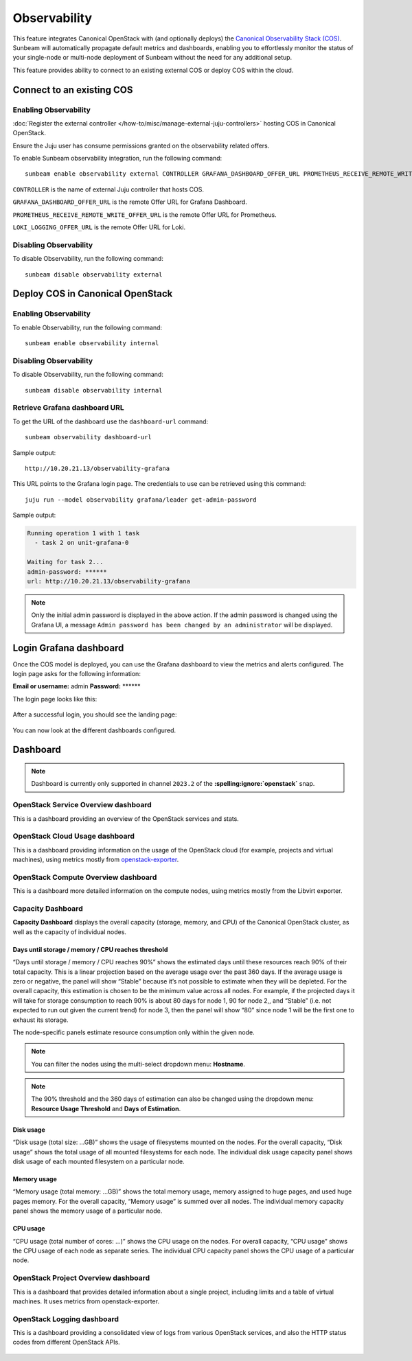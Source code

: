 Observability
=============

This feature integrates Canonical OpenStack with (and optionally deploys) the
`Canonical Observability Stack
(COS) <https://charmhub.io/topics/canonical-observability-stack>`__.
Sunbeam will automatically propagate default metrics and dashboards,
enabling you to effortlessly monitor the status of your single-node or
multi-node deployment of Sunbeam without the need for any additional
setup.

This feature provides ability to connect to an existing external COS or
deploy COS within the cloud.

Connect to an existing COS
--------------------------

Enabling Observability
~~~~~~~~~~~~~~~~~~~~~~

:doc:`Register the external controller </how-to/misc/manage-external-juju-controllers>`
hosting COS in Canonical OpenStack.

Ensure the Juju user has consume permissions granted on the
observability related offers.

To enable Sunbeam observability integration, run the following
command:

::

   sunbeam enable observability external CONTROLLER GRAFANA_DASHBOARD_OFFER_URL PROMETHEUS_RECEIVE_REMOTE_WRITE_OFFER_URL LOKI_LOGGING_OFFER_URL

``CONTROLLER`` is the name of external Juju controller that hosts COS.

``GRAFANA_DASHBOARD_OFFER_URL`` is the remote Offer URL for Grafana
Dashboard.

``PROMETHEUS_RECEIVE_REMOTE_WRITE_OFFER_URL`` is the remote Offer URL
for Prometheus.

``LOKI_LOGGING_OFFER_URL`` is the remote Offer URL for Loki.

Disabling Observability
~~~~~~~~~~~~~~~~~~~~~~~

To disable Observability, run the following command:

::

   sunbeam disable observability external

Deploy COS in Canonical OpenStack
---------------------------------

.. _enabling-observability-1:

Enabling Observability
~~~~~~~~~~~~~~~~~~~~~~

To enable Observability, run the following command:

::

   sunbeam enable observability internal

.. _disabling-observability-1:

Disabling Observability
~~~~~~~~~~~~~~~~~~~~~~~

To disable Observability, run the following command:

::

   sunbeam disable observability internal

Retrieve Grafana dashboard URL
~~~~~~~~~~~~~~~~~~~~~~~~~~~~~~

To get the URL of the dashboard use the ``dashboard-url`` command:

::

   sunbeam observability dashboard-url

Sample output:

::

   http://10.20.21.13/observability-grafana

This URL points to the Grafana login page. The credentials to use can be
retrieved using this command:

::

   juju run --model observability grafana/leader get-admin-password

Sample output:

.. code:: text

   Running operation 1 with 1 task
     - task 2 on unit-grafana-0

   Waiting for task 2...
   admin-password: ******
   url: http://10.20.21.13/observability-grafana

.. note::
   Only the initial admin password is displayed in the above action. If the
   admin password is changed using the Grafana UI, a message
   ``Admin password has been changed by an administrator`` will be displayed.

Login Grafana dashboard
-----------------------

Once the COS model is deployed, you can use the Grafana dashboard to
view the metrics and alerts configured. The login page asks for the
following information:

**Email or username:** admin **Password:** \*****\*

The login page looks like this:

.. figure:: grafana-login.png
   :alt: Grafana login screen

After a successful login, you should see the landing page:

.. figure:: grafana-landing.png
   :alt: Grafana landing screen

You can now look at the different dashboards configured.

.. figure:: grafana-dashboards.png
   :alt: Available dashboards in Grafana

Dashboard
---------

.. note::
   Dashboard is currently only supported in channel ``2023.2`` of the
   **:spelling:ignore:`openstack`** snap.

OpenStack Service Overview dashboard
~~~~~~~~~~~~~~~~~~~~~~~~~~~~~~~~~~~~

This is a dashboard providing an overview of the OpenStack services and
stats.

.. figure:: grafana-openstack-dashboard-overview.jpeg
   :alt: Openstack Service Overview dashboard

OpenStack Cloud Usage dashboard
~~~~~~~~~~~~~~~~~~~~~~~~~~~~~~~

This is a dashboard providing information on the usage of the OpenStack
cloud (for example, projects and virtual machines), using metrics mostly from
`openstack-exporter <https://github.com/openstack-exporter/openstack-exporter>`__.

.. figure:: grafana-openstack-cloud-usage.png
   :alt: OpenStack Cloud Usage dashboard

OpenStack Compute Overview dashboard
~~~~~~~~~~~~~~~~~~~~~~~~~~~~~~~~~~~~

This is a dashboard more detailed information on the compute nodes,
using metrics mostly from the Libvirt exporter.

.. figure:: grafana-compute-overview.png
   :alt: OpenStack Compute Overview dashboard

Capacity Dashboard
~~~~~~~~~~~~~~~~~~

**Capacity Dashboard** displays the overall capacity (storage, memory,
and CPU) of the Canonical OpenStack cluster, as well as the capacity of
individual nodes.

.. figure:: grafana-capacity-overview.png
   :alt: OpenStack Capacity Overview dashboard

Days until storage / memory / CPU reaches threshold
^^^^^^^^^^^^^^^^^^^^^^^^^^^^^^^^^^^^^^^^^^^^^^^^^^^

“Days until storage / memory / CPU reaches 90%” shows the estimated days
until these resources reach 90% of their total capacity. This is a
linear projection based on the average usage over the past 360 days. If
the average usage is zero or negative, the panel will show “Stable”
because it’s not possible to estimate when they will be depleted. For
the overall capacity, this estimation is chosen to be the minimum value
across all nodes. For example, if the projected days it will
take for storage consumption to reach 90% is about 80 days for node 1,
90 for node 2,, and “Stable” (i.e. not expected to run out given the
current trend) for node 3, then the panel will show “80” since node 1
will be the first one to exhaust its storage.

The node-specific panels estimate resource consumption only within the
given node.

.. figure:: grafana-days-until-threshold.png
   :alt: Days until resource consumption dashboard

.. note::
   You can filter the nodes using the multi-select dropdown menu: **Hostname**.

.. note::
   The 90% threshold and the 360 days of estimation can also be changed using
   the dropdown menu: **Resource Usage Threshold** and **Days of Estimation**.

Disk usage
^^^^^^^^^^

“Disk usage (total size: …GB)” shows the usage of filesystems mounted on
the nodes. For the overall capacity, “Disk usage” shows the total usage
of all mounted filesystems for each node. The individual disk usage
capacity panel shows disk usage of each mounted filesystem on a
particular node.

Memory usage
^^^^^^^^^^^^

“Memory usage (total memory: …GB)” shows the total memory usage, memory
assigned to huge pages, and used huge pages memory. For the overall
capacity, “Memory usage” is summed over all nodes. The
individual memory capacity panel shows the memory usage of a particular
node.

CPU usage
^^^^^^^^^

“CPU usage (total number of cores: …)” shows the CPU usage on the nodes.
For overall capacity, “CPU usage” shows the CPU usage of each node as
separate series. The individual CPU capacity panel shows the CPU usage
of a particular node.

OpenStack Project Overview dashboard
~~~~~~~~~~~~~~~~~~~~~~~~~~~~~~~~~~~~

This is a dashboard that provides detailed information about a single
project, including limits and a table of virtual machines. It uses
metrics from openstack-exporter.

.. figure:: grafana-project-overview.png
   :alt: OpenStack Project Overview dashboard

OpenStack Logging dashboard
~~~~~~~~~~~~~~~~~~~~~~~~~~~

This is a dashboard providing a consolidated view of logs
from various OpenStack services,
and also the HTTP status codes from different OpenStack APIs.

.. figure:: ./grafana-openstack-service-logs.png
   :alt: OpenStack service logs in Grafana

.. figure:: ./grafana-openstack-http-status-codes-dashboard.png
   :alt: OpenStack API HTTP response codes trends on panels in Grafana

